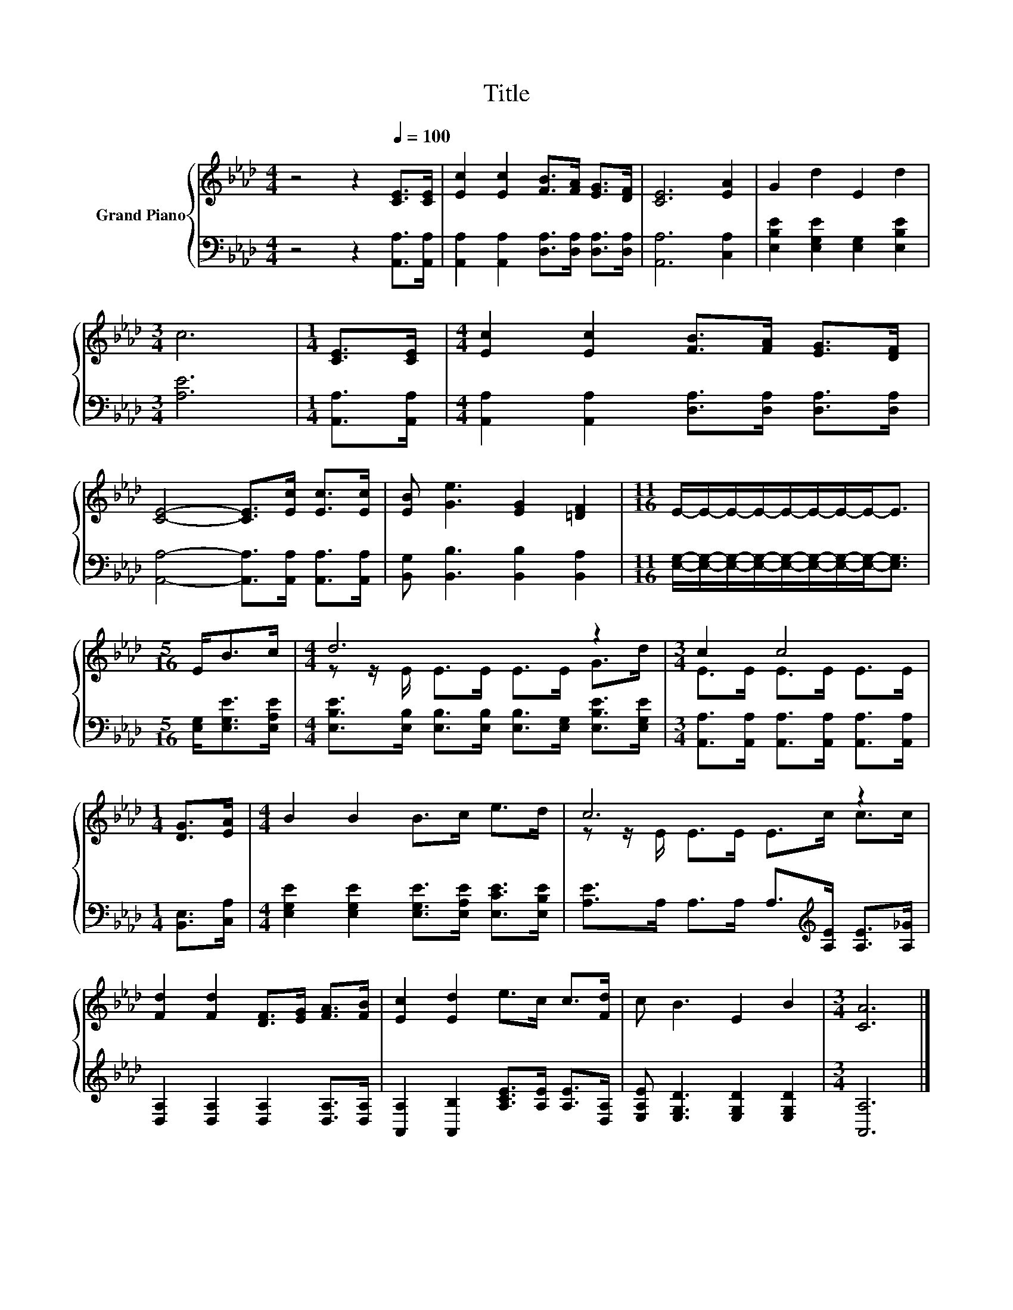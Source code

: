 X:1
T:Title
%%score { ( 1 3 ) | 2 }
L:1/8
M:4/4
K:Ab
V:1 treble nm="Grand Piano"
V:3 treble 
V:2 bass 
V:1
 z4 z2[Q:1/4=100] [CE]>[CE] | [Ec]2 [Ec]2 [FB]>[FA] [EG]>[DF] | [CE]6 [EA]2 | G2 d2 E2 d2 | %4
[M:3/4] c6 |[M:1/4] [CE]>[CE] |[M:4/4] [Ec]2 [Ec]2 [FB]>[FA] [EG]>[DF] | %7
 [CE]4- [CE]>[Ec] [Ec]>[Ec] | [EB] [Ge]3 [EG]2 [=DF]2 |[M:11/16] E/-E/-E/-E/-E/-E/-E/-E-<E | %10
[M:5/16] E<Bc/ |[M:4/4] d6 z2 |[M:3/4] c2 c4 |[M:1/4] [DG]>[EA] |[M:4/4] B2 B2 B>c e>d | c6 z2 | %16
 [Fd]2 [Fd]2 [DF]>[EG] [FA]>[FB] | [Ec]2 [Ed]2 e>c c>[Fd] | c B3 E2 B2 |[M:3/4] [CA]6 |] %20
V:2
 z4 z2 [A,,A,]>[A,,A,] | [A,,A,]2 [A,,A,]2 [D,A,]>[D,A,] [D,A,]>[D,A,] | [A,,A,]6 [C,A,]2 | %3
 [E,B,E]2 [E,G,E]2 [E,G,]2 [E,B,E]2 |[M:3/4] [A,E]6 |[M:1/4] [A,,A,]>[A,,A,] | %6
[M:4/4] [A,,A,]2 [A,,A,]2 [D,A,]>[D,A,] [D,A,]>[D,A,] | [A,,A,]4- [A,,A,]>[A,,A,] [A,,A,]>[A,,A,] | %8
 [B,,G,] [B,,B,]3 [B,,B,]2 [B,,A,]2 | %9
[M:11/16] [E,G,]/-[E,G,]/-[E,G,]/-[E,G,]/-[E,G,]/-[E,G,]/-[E,G,]/-[E,G,]-<[E,G,] | %10
[M:5/16] [E,G,]<[E,G,E][E,A,E]/ | %11
[M:4/4] [E,B,E]>[E,B,] [E,B,]>[E,B,] [E,B,]>[E,G,] [E,B,E]>[E,G,E] | %12
[M:3/4] [A,,A,]>[A,,A,] [A,,A,]>[A,,A,] [A,,A,]>[A,,A,] |[M:1/4] [B,,E,]>[C,A,] | %14
[M:4/4] [E,G,E]2 [E,G,E]2 [E,G,E]>[E,A,E] [E,CE]>[E,B,E] | %15
 [A,E]>A, A,>A, A,>[K:treble][A,E] [A,E]>[A,_G] | [D,A,]2 [D,A,]2 [D,A,]2 [D,A,]>[D,A,] | %17
 [A,,A,]2 [A,,B,]2 [A,CE]>[A,E] [A,E]>[D,A,] | [E,A,E] [E,G,D]3 [E,G,D]2 [E,G,D]2 | %19
[M:3/4] [A,,A,]6 |] %20
V:3
 x8 | x8 | x8 | x8 |[M:3/4] x6 |[M:1/4] x2 |[M:4/4] x8 | x8 | x8 |[M:11/16] x11/2 |[M:5/16] x5/2 | %11
[M:4/4] z z/ E/ E>E E>E G>d |[M:3/4] E>E E>E E>E |[M:1/4] x2 |[M:4/4] x8 | z z/ E/ E>E E>c c>c | %16
 x8 | x8 | x8 |[M:3/4] x6 |] %20

